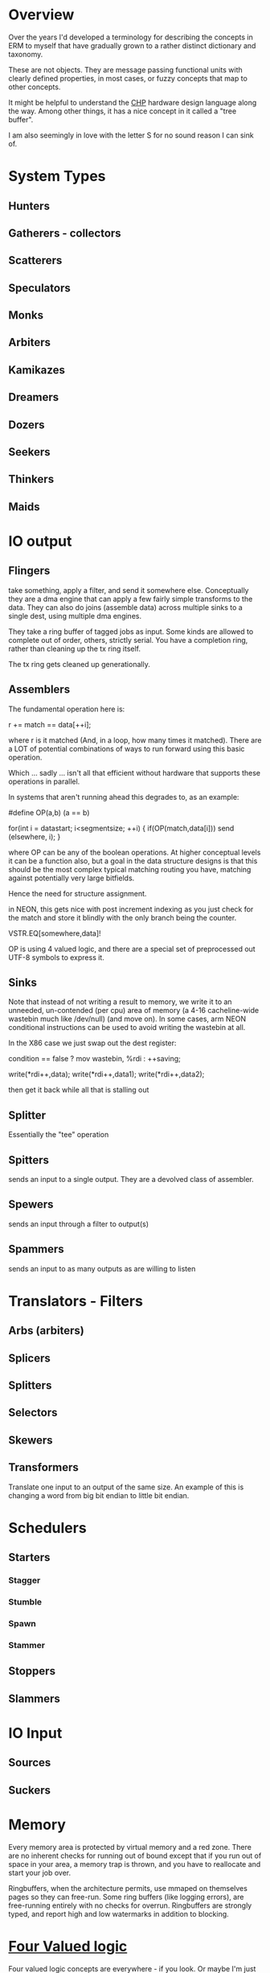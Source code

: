 * Overview
Over the years I'd developed a terminology for describing the concepts in ERM to
myself that have gradually grown to a rather distinct dictionary and taxonomy.

These are not objects. They are message passing functional units with clearly
defined properties, in most cases, or fuzzy concepts that map to other concepts.

It might be helpful to understand the [[http://www.async.caltech.edu/Pubs/PDF/chpasync2012.pdf][CHP]] hardware design language along the
way. Among other things, it has a nice concept in it called a "tree buffer".

I am also seemingly in love with the letter S for no sound reason I can sink of.

* System Types
** Hunters
** Gatherers - collectors
** Scatterers
** Speculators
** Monks
** Arbiters
** Kamikazes
** Dreamers
** Dozers
** Seekers
** Thinkers
** Maids

* IO output
** Flingers

take something, apply a filter, and send it somewhere else. Conceptually they
are a dma engine that can apply a few fairly simple transforms to the data. They
can also do joins (assemble data) across multiple sinks to a single dest, using
multiple dma engines.

They take a ring buffer of tagged jobs as input. Some kinds are allowed to
complete out of order, others, strictly serial. You have a completion ring,
rather than cleaning up the tx ring itself.

The tx ring gets cleaned up generationally.

** Assemblers

The fundamental operation here is:

r += match == data[++i];

where r is it matched (And, in a loop, how many times it matched). There are a
LOT of potential combinations of ways to run forward using this basic operation.

Which ... sadly ... isn't all that efficient without hardware that supports
these operations in parallel.

In systems that aren't running ahead this degrades to, as an example:

#define OP(a,b) (a == b)

for(int i = datastart; i<segmentsize; ++i) {
    if(OP(match,data[i])) send (elsewhere, i);
}

where OP can be any of the boolean operations. At higher conceptual levels it
can be a function also, but a goal in the data structure designs is that this
should be the most complex typical matching routing you have, matching against
potentially very large bitfields.

Hence the need for structure assignment.

in NEON, this gets nice with post increment indexing as you just check for the
match and store it blindly with the only branch being the counter.

VSTR.EQ[somewhere,data]!

OP is using 4 valued logic, and there are a special set of preprocessed out
UTF-8 symbols to express it.

** Sinks

Note that instead of not writing a result to memory, we write it to an unneeded,
un-contended (per cpu) area of memory (a 4-16 cacheline-wide wastebin much like
/dev/null) (and move on). In some cases, arm NEON conditional instructions can
be used to avoid writing the wastebin at all.

In the X86 case we just swap out the dest register:

condition == false ? mov wastebin, %rdi : ++saving;

write(*rdi++,data);
write(*rdi++,data1);
write(*rdi++,data2);

then get it back while all that is stalling out

** Splitter
Essentially the "tee" operation
** Spitters
sends an input to a single output. They are a devolved class of assembler.
** Spewers
sends an input through a filter to output(s)
** Spammers
sends an input to as many outputs as are willing to listen

* Translators - Filters
** Arbs (arbiters)
** Splicers
** Splitters
** Selectors
** Skewers
** Transformers
Translate one input to an output of the same size. An example of this is
changing a word from big bit endian to little bit endian.

* Schedulers
** Starters
*** Stagger
*** Stumble
*** Spawn
*** Stammer
** Stoppers
** Slammers

* IO Input
** Sources
** Suckers

* Memory

Every memory area is protected by virtual memory and a red zone. There are no
inherent checks for running out of bound except that if you run out of space in
your area, a memory trap is thrown, and you have to reallocate and start your
job over.

Ringbuffers, when the architecture permits, use mmaped on themselves pages
so they can free-run. Some ring buffers (like logging errors), are free-running
entirely with no checks for overrun. Ringbuffers are strongly typed, and report
high and low watermarks in addition to blocking.

* [[https://en.wikipedia.org/wiki/Four-valued_logic][Four Valued logic]]

Four valued logic concepts are everywhere - if you look. Or maybe I'm just
overly sensitive to it.

It's an essential part of Verilog. (VHDL has *9* states, and I don't want to
talk about it).

36 bit tagged architectures essentially had it, although it was partially
wrapped around the separate ideas of garbage collection and higher numerical
precision.

The C library sort of has a three or four valued logic - -1 (11111111) usually
means an error return. 0XXXXX means you have a valid result. 00 means you did
nothing. mmap returns -1 as the address for a failed pointer attempt. Floating
point sort of has it - inf, nan, number. (Way too many varieties of NAN!)

Codd and Date struggled with a ternary logic - the 3rd value of NULL is needed but doesn't
fit into the language they designed (SQL) very well. It fit a lot better in later
attempts like QUEL and GPRE - but those languages failed in the marketplace.

Most recently - it showed up in Mill Computer's CPU design - NAR is "Not a result".
(I love the mill. Erm will run like the wind on a mill).

Despite all that, we've never had enough bits to spare, (until now) and the legacy of
libraries first designed in the 70s lives on, with countless millions of (buggy)
lines piled on top of them. C doesn't map particularly well to this. Go goes and
makes the error return another variable entirely. C++ and java have exceptions.

In modern CPUs...

You can sort of get there using arm's conditional instructions but those are
being phased out. You can also use the top bits of the address on all modern 64
bit architectures for something other than their basic purpose. Vector units
sort of have it in their 4 way modes with "Select".

...

I am attempting to use it consistently in the ERM. Take errno, for example - an
error return with the top bit set contains the rest of the errno in the bottom
bits. No need to stash errno somewhere else or check for it somewhere else, you
already have it. No need to actually use the global errno type either, just the
(usually less than -10) specific errors that you are returning for, that you can
map back to a conventional errno if you need to. Result: straight line code with
no obvious error checking, jumps, or branches required in many cases.

As used in erm it models closely verilog - 01 is true 00 false 10 don't care 11 error
(1,0,X,Z). I have to look over dunn/belnap to see how similar it is. I do not
like their symbols much: W∗={∅,{⊥},{⊤},{⊥,⊤}},

https://plato.stanford.edu/entries/logic-manyvalued/#SysManValLog

NAR = don't care

I wish I had a preprocessor that could do infix operators in C, but we don't,
so...

* Flow model

Written from right to left (function, rather than dataflow syntax) to be more
expressible in C.

FIXME: This is incorrect and quite a bit more complex than this - needs
something other than ascii text for four valued logic!

nok = YYYYYYYYYYYYYYYYYYYYYYY; // Y = 0

l: foreach(source) {
     while(!(nok |= select(spew(arb(splice(suck(source))))))) ; &
   }

   if(Fix(OK)) goto l;
